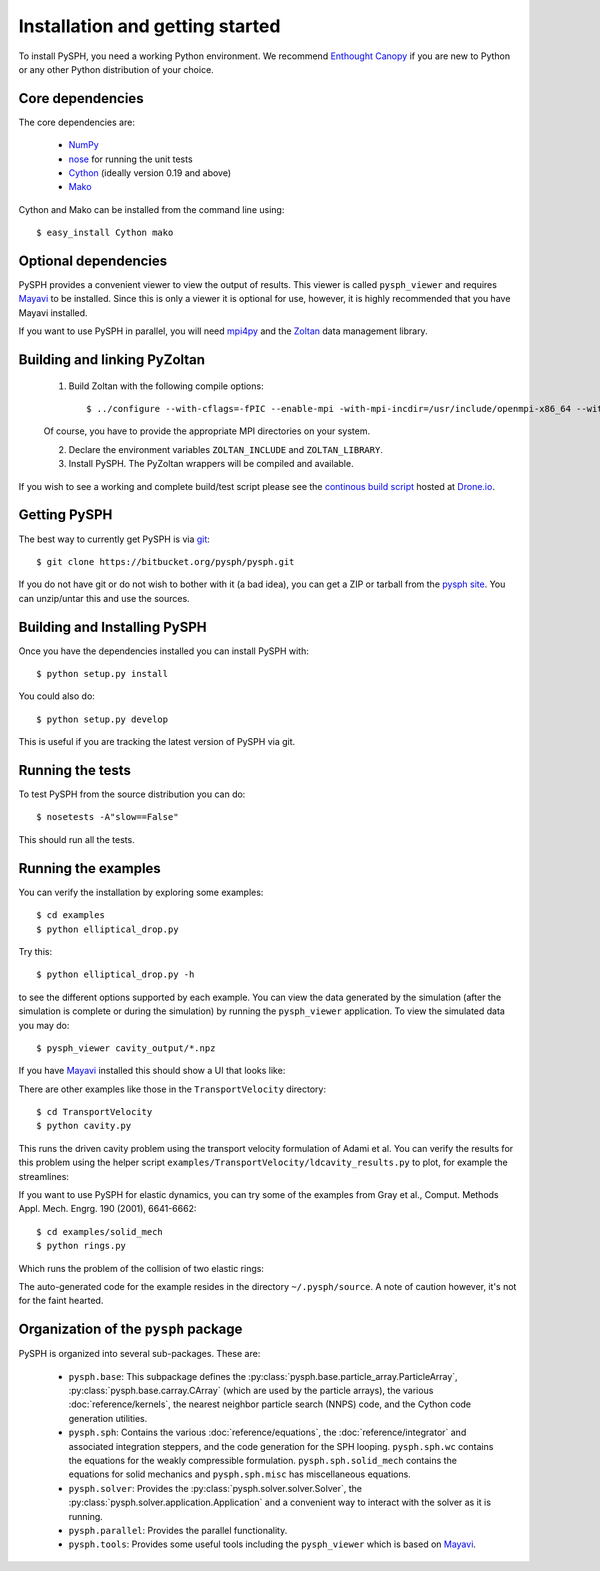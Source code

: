 Installation and getting started
=================================

To install PySPH, you need a working Python environment. We recommend
`Enthought Canopy`_ if you are new to Python or any other Python distribution
of your choice.


Core dependencies
------------------

The core dependencies are:

  - NumPy_
  - nose_ for running the unit tests
  - Cython_ (ideally version 0.19 and above)
  - Mako_

Cython and Mako can be installed from the command line using::

    $ easy_install Cython mako


.. _NumPy: http://numpy.scipy.org
.. _Enthought Canopy: https://www.enthought.com/products/canopy/
.. _Cython: http://www.cython.org
.. _nose: https://pypi.python.org/pypi/nose
.. _Mako: https://pypi.python.org/pypi/Mako

Optional dependencies
-----------------------

PySPH provides a convenient viewer to view the output of results.  This viewer
is called ``pysph_viewer`` and requires Mayavi_ to be installed.  Since this
is only a viewer it is optional for use, however, it is highly recommended
that you have Mayavi installed.

If you want to use PySPH in parallel, you will need mpi4py_ and the Zoltan_
data management library.

.. _Mayavi: http://code.enthought.com/projects/mayavi
.. _mpi4py: http://mpi4py.scipy.org/
.. _Zoltan: http://www.cs.sandia.gov/zoltan/


Building and linking PyZoltan
-------------------------------

 1. Build Zoltan with the following compile options::

    $ ../configure --with-cflags=-fPIC --enable-mpi -with-mpi-incdir=/usr/include/openmpi-x86_64 --with-mpi-libdir=/usr/lib64/openmpi/lib --prefix=/home/<username>/usr/local/Zoltan --with-mpi-compilers=/usr/lib64/openmpi/bin/

 Of course, you have to provide the appropriate MPI directories on your system.

 2. Declare the environment variables ``ZOLTAN_INCLUDE`` and ``ZOLTAN_LIBRARY``.

 3. Install PySPH. The PyZoltan wrappers will be compiled and available.

If you wish to see a working and complete  build/test script please see the
`continous build script <https://drone.io/bitbucket.org/pysph/pysph/admin>`_
hosted at `Drone.io <http://drone.io>`_.


Getting PySPH
--------------

The best way to currently get PySPH is via git_::

   $ git clone https://bitbucket.org/pysph/pysph.git

If you do not have git or do not wish to bother with it (a bad idea), you can
get a ZIP or tarball from the `pysph site
<https://bitbucket.org/pysph/pysph>`_. You can unzip/untar this and use the
sources.


.. _git: http://git-scm.com/


Building and Installing PySPH
-------------------------------

Once you have the dependencies installed you can install PySPH with::

    $ python setup.py install

You could also do::

    $ python setup.py develop

This is useful if you are tracking the latest version of PySPH via git.


Running the tests
------------------

To test PySPH from the source distribution you can do::

   $ nosetests -A"slow==False"

This should run all the tests.



Running the examples
---------------------

You can verify the installation by exploring some examples::

    $ cd examples
    $ python elliptical_drop.py

Try this::

    $ python elliptical_drop.py -h

to see the different options supported by each example.  You can view the data
generated by the simulation (after the simulation is complete or during the
simulation) by running the ``pysph_viewer`` application.  To view the
simulated data you may do::

    $ pysph_viewer cavity_output/*.npz

If you have Mayavi_ installed this should show a UI that looks like:

.. image:: ../Images/pysph_viewer.png
    :width: 800px
    :alt: PySPH viewer

There are other examples like those in the ``TransportVelocity`` directory::

    $ cd TransportVelocity
    $ python cavity.py

This runs the driven cavity problem using the transport velocity formulation
of Adami et al. You can verify the results for this problem using the helper
script ``examples/TransportVelocity/ldcavity_results.py`` to plot, for example
the streamlines:

.. image:: ../Images/ldc-streamlines.png

If you want to use PySPH for elastic dynamics, you can try some of the
examples from Gray et al., Comput. Methods Appl. Mech. Engrg. 190
(2001), 6641-6662::

    $ cd examples/solid_mech
    $ python rings.py

Which runs the problem of the collision of two elastic rings:

.. image:: ../Images/rings-collision.png

The auto-generated code for the example resides in the directory
``~/.pysph/source``. A note of caution however, it's not for the faint hearted.

Organization of the ``pysph`` package
--------------------------------------

PySPH is organized into several sub-packages.  These are:

  - ``pysph.base``:  This subpackage defines the
    :py:class:`pysph.base.particle_array.ParticleArray`,
    :py:class:`pysph.base.carray.CArray` (which are used by the particle
    arrays), the various :doc:`reference/kernels`, the nearest neighbor
    particle search (NNPS) code, and the Cython code generation utilities.

  - ``pysph.sph``: Contains the various :doc:`reference/equations`, the
    :doc:`reference/integrator` and associated integration steppers, and the
    code generation for the SPH looping. ``pysph.sph.wc`` contains the
    equations for the weakly compressible formulation.
    ``pysph.sph.solid_mech`` contains the equations for solid mechanics and
    ``pysph.sph.misc`` has miscellaneous equations.

  - ``pysph.solver``: Provides the :py:class:`pysph.solver.solver.Solver`, the
    :py:class:`pysph.solver.application.Application` and a convenient way to
    interact with the solver as it is running.

  - ``pysph.parallel``: Provides the parallel functionality.

  - ``pysph.tools``: Provides some useful tools including the ``pysph_viewer``
    which is based on Mayavi_.
